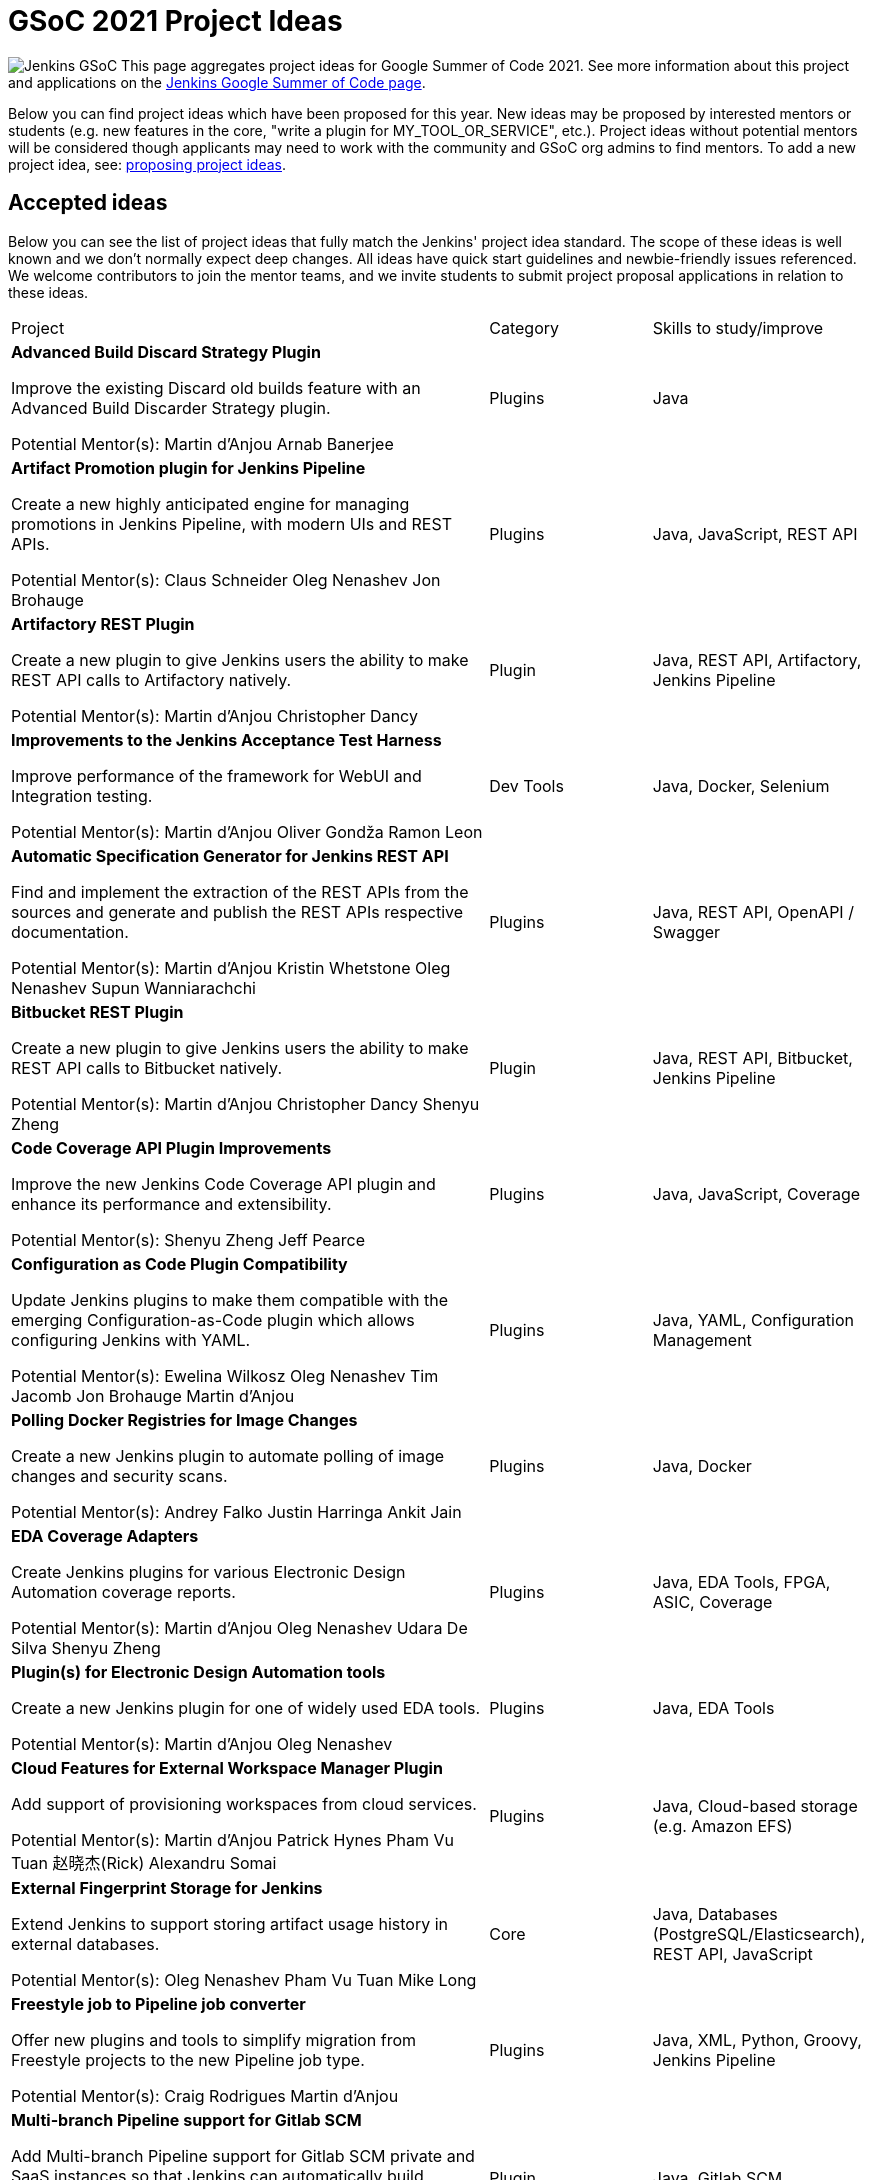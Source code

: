 = GSoC 2021 Project Ideas 

[.float-group]
--
image:images:ROOT:gsoc/jenkins-gsoc-logo_small.png[Jenkins GSoC, role=center, float=right,role=float-gap]
This page aggregates project ideas for Google Summer of Code 2021. See more information about this project and applications on the xref:gsoc:index.adoc[Jenkins Google Summer of Code page].

Below you can find project ideas which have been proposed for this year. New ideas may be proposed by interested mentors or students (e.g. new features in the core, "write a plugin for MY_TOOL_OR_SERVICE", etc.). Project ideas without potential mentors will be considered though applicants may need to work with the community and GSoC org admins to find mentors. To add a new project idea, see: xref:gsoc:proposing-project-ideas.adoc[proposing project ideas].
--

== Accepted ideas 

Below you can see the list of project ideas that fully match the Jenkins' project idea standard. The scope of these ideas is well known and we don't normally expect deep changes. All ideas have quick start guidelines and newbie-friendly issues referenced. We welcome contributors to join the mentor teams, and we invite students to submit project proposal applications in relation to these ideas.
[cols="3,1,1"]
|===
|Project	|Category	|Skills to study/improve
|*Advanced Build Discard Strategy Plugin*

Improve the existing Discard old builds feature with an Advanced Build Discarder Strategy plugin.

Potential Mentor(s): 
Martin d'Anjou
Arnab Banerjee
|Plugins	
|Java

|*Artifact Promotion plugin for Jenkins Pipeline*

Create a new highly anticipated engine for managing promotions in Jenkins Pipeline, with modern UIs and REST APIs.

Potential Mentor(s): 
Claus Schneider
Oleg Nenashev
Jon Brohauge
|Plugins	
|Java, JavaScript, REST API

|*Artifactory REST Plugin*

Create a new plugin to give Jenkins users the ability to make REST API calls to Artifactory natively.

Potential Mentor(s): 
Martin d'Anjou
Christopher Dancy
|Plugin	
|Java, REST API, Artifactory, Jenkins Pipeline

|*Improvements to the Jenkins Acceptance Test Harness*

Improve performance of the framework for WebUI and Integration testing.

Potential Mentor(s): 
Martin d'Anjou
Oliver Gondža
Ramon Leon
|Dev Tools	
|Java, Docker, Selenium

|*Automatic Specification Generator for Jenkins REST API*

Find and implement the extraction of the REST APIs from the sources and generate and publish the REST APIs respective documentation.

Potential Mentor(s): 
Martin d'Anjou
Kristin Whetstone
Oleg Nenashev
Supun Wanniarachchi
|Plugins	
|Java, REST API, OpenAPI / Swagger

|*Bitbucket REST Plugin*

Create a new plugin to give Jenkins users the ability to make REST API calls to Bitbucket natively.

Potential Mentor(s): 
Martin d'Anjou
Christopher Dancy
Shenyu Zheng
|Plugin
|Java, REST API, Bitbucket, Jenkins Pipeline

|*Code Coverage API Plugin Improvements*

Improve the new Jenkins Code Coverage API plugin and enhance its performance and extensibility.

Potential Mentor(s): 
Shenyu Zheng
Jeff Pearce
|Plugins	
|Java, JavaScript, Coverage

|*Configuration as Code Plugin Compatibility*

Update Jenkins plugins to make them compatible with the emerging Configuration-as-Code plugin which allows configuring Jenkins with YAML.

Potential Mentor(s): 
Ewelina Wilkosz
Oleg Nenashev
Tim Jacomb
Jon Brohauge
Martin d'Anjou
|Plugins	
|Java, YAML, Configuration Management

|*Polling Docker Registries for Image Changes*

Create a new Jenkins plugin to automate polling of image changes and security scans.

Potential Mentor(s): 
Andrey Falko
Justin Harringa
Ankit Jain
|Plugins	
|Java, Docker

|*EDA Coverage Adapters*

Create Jenkins plugins for various Electronic Design Automation coverage reports.

Potential Mentor(s): 
Martin d'Anjou
Oleg Nenashev
Udara De Silva
Shenyu Zheng
|Plugins	
|Java, EDA Tools, FPGA, ASIC, Coverage

|*Plugin(s) for Electronic Design Automation tools*

Create a new Jenkins plugin for one of widely used EDA tools.

Potential Mentor(s): 
Martin d'Anjou
Oleg Nenashev
|Plugins	
|Java, EDA Tools

|*Cloud Features for External Workspace Manager Plugin*

Add support of provisioning workspaces from cloud services.

Potential Mentor(s): 
Martin d'Anjou
Patrick Hynes
Pham Vu Tuan
赵晓杰(Rick)
Alexandru Somai
|Plugins
|Java, Cloud-based storage (e.g. Amazon EFS)

|*External Fingerprint Storage for Jenkins*

Extend Jenkins to support storing artifact usage history in external databases.

Potential Mentor(s): 
Oleg Nenashev
Pham Vu Tuan
Mike Long
|Core	
|Java, Databases (PostgreSQL/Elasticsearch), REST API, JavaScript

|*Freestyle job to Pipeline job converter*

Offer new plugins and tools to simplify migration from Freestyle projects to the new Pipeline job type.

Potential Mentor(s): 
Craig Rodrigues
Martin d'Anjou
|Plugins	
|Java, XML, Python, Groovy, Jenkins Pipeline

|*Multi-branch Pipeline support for Gitlab SCM*

Add Multi-branch Pipeline support for Gitlab SCM private and SaaS instances so that Jenkins can automatically build branches and pull requests with Jenkinsfile.

Potential Mentor(s): 
赵晓杰(Rick)
Jeff Pearce
Joseph Petersen
|Plugin	
|Java, Gitlab SCM

|*Jenkins REST Plugin*

Create a new plugin to give Jenkins users the ability to make calls to other Jenkins instances via their REST API.

Potential Mentor(s): 
Martin d'Anjou
Christopher Dancy
|Plugin	
|Java, REST API, Jenkins Pipeline

|*Jenkins and Machine Learning Plugins for Data Science*

Create a new plugin for integrating Jenkins with one of Machine Learning tools (e.g. Jupyter Python, TensorBoard, or Sacred).

Potential Mentor(s): 
Martin Holeček
Denis Joubert
Ioannis Moutsatsos
Bruno P. Kinoshita
Marky Jackson
|Plugins
|Java, Python, Machine Learning & Tools, Jenkins Pipeline, Data Science

|*Pipeline Step Documentation Generator improvements*

Enhance the Jenkins Pipeline documentation generator to produce better documentation for thousands of Pipeline developers.

Potential Mentor(s): 
Martin d'Anjou
Kristin Whetstone
|Dev Tools	
|Java, Jenkins Pipeline, HTML, CSS, Asciidoc, JavaScript

|*Plugin Installation Manager CLI Tool / Library*

Create a new tool to unify plugin management across the Jenkins ecosystem .

Potential Mentor(s): 
Oleg Nenashev
Baptiste Mathus
|Tools	
|Java, Maven, Go, Dependency Management, Docker, Configuration-as-code

|*Jenkins Remoting Monitoring*

Support monitoring of Jenkins remoting networking with open source monitoring tools such as Prometheus, Grafana, etc..

Potential Mentor(s): 
Pham Vu Tuan
Oleg Nenashev
Supun Wanniarachchi
Jeff Thompson
赵晓杰(Rick)
Ankit Jain
|Plugins, Core	
|Java, Networking, Docker, Prometheus/Grafana/etc.

|*Remoting over Apache Kafka. Docker/K8s Features*

Enhance the plugin and to provide out-of-the box management in Docker and especially Kubernetes environments.

Potential Mentor(s): 
Pham Vu Tuan
Oleg Nenashev
Andrey Falko
Supun Wanniarachchi
Jeff Thompson
Jeff Pearce
|Plugins, Core	
|Java, Apache Kafka, Docker, Kubernetes

|*Role Strategy Plugin performance*

Improve performance of one of the most popular authorization plugins in Jenkins.

Potential Mentor(s): 
Oleg Nenashev
夏润泽(RunZe Xia)
Pham Vu Tuan
|Plugins	
|Java, Performance Testing

|*Role Strategy Plugin: user experience*

Improve UI and REST APIs using new technologies to make it more user-friendly.

Potential Mentor(s): 
Oleg Nenashev
Supun Wanniarachchi
夏润泽(RunZe Xia)
|Plugins	
|Java, JavaScript, REST/GraphQL

|*Jenkins Windows Services: YAML Configuration Support*

Enhance Jenkins controller and agent service management on Windows by offering new configuration file formats and improving settings validation.

Potential Mentor(s): 
Oleg Nenashev
Arnab Banerjee
|Core, Tools	
|C#, .NET, Windows, Windows Services, YAML, Java (optional)

|*Working Hours Plugin - UI Improvements*

Rewrite Working Hours plugin UI in React, providing much needed usability Improvements.

Potential Mentor(s): 
Jeff Pearce
|Plugins	
|Java, JavaScript, React

|===

== Draft project ideas 

Below you can see draft project ideas, which are currently under review. The scope of such ideas may change during the discussions, but the idea is accepted in principle. You are welcome to comment on the draft and to join the project as a mentor. If you are a student, it is also fine to explore and to apply to the draft project ideas.

[cols="3,1,1"]
|===
|Project	|Category	|Skills to study/improve
|
|
|
|===